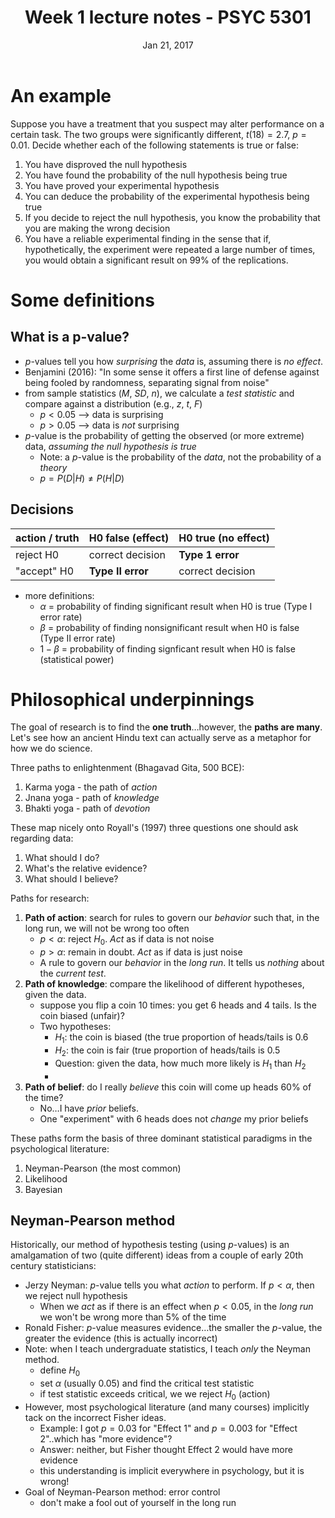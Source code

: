 #+TITLE: Week 1 lecture notes - PSYC 5301
#+AUTHOR:
#+DATE: Jan 21, 2017 
#+OPTIONS: toc:nil num:nil


* An example
Suppose you have a treatment that you suspect may alter performance on a certain task.  The two groups were significantly different, $t(18)=2.7$, $p=0.01$.  Decide whether each of the following statements is true or false:
1. You have disproved the null hypothesis
2. You have found the probability of the null hypothesis being true
3. You have proved your experimental hypothesis
4. You can deduce the probability of the experimental hypothesis being true
5. If you decide to reject the null hypothesis, you know the probability that you are making the wrong decision
6. You have a reliable experimental finding in the sense that if, hypothetically, the experiment were repeated a large number of times, you would obtain a significant result on 99% of the replications.

* Some definitions
** What is a p-value?
- $p$-values tell you how /surprising/ the /data/ is, assuming there is /no effect/.
- Benjamini (2016): "In some sense it offers a first line of defense against being fooled by randomness, separating signal from noise"
- from sample statistics ($M$, $SD$, $n$), we calculate a /test statistic/ and compare against a distribution (e.g., $z$, $t$, $F$)
  - $p<0.05$ --> data is surprising
  - $p>0.05$ --> data is /not/ surprising
- $p$-value is the probability of getting the observed (or more extreme) data, /assuming the null hypothesis is true/
  - Note: a $p$-value is the probability of the /data/, not the probability of a /theory/
  - $p = P(D|H) \neq P(H|D)$

** Decisions
| action / truth | H0 false (effect) | H0 true (no effect) |
|----------------+-------------------+---------------------|
| reject H0      | correct decision  | *Type 1 error*      |
| "accept" H0    | *Type II error*   | correct decision    |
        
- more definitions:
  - $\alpha$ = probability of finding significant result when H0 is true (Type I error rate)
  - $\beta$ = probability of finding nonsignificant result when H0 is false (Type II error rate)
  - $1-\beta$ = probability of finding signficant result when H0 is false (statistical power)

* Philosophical underpinnings
The goal of research is to find the *one truth*...however, the *paths are many*.  Let's see how an ancient Hindu text can actually serve as a metaphor for how we do science.

Three paths to enlightenment (Bhagavad Gita, 500 BCE):
1. Karma yoga - the path of /action/
2. Jnana yoga - path of /knowledge/
3. Bhakti yoga - path of /devotion/

These map nicely onto Royall's (1997) three questions one should ask regarding data:
1. What should I do?
2. What's the relative evidence?
3. What should I believe?

Paths for research:
1. *Path of action*: search for rules to govern our /behavior/ such that, in the long run, we will not be wrong too often
  - $p < \alpha$: reject $H_0$.  /Act/ as if data is not noise
  - $p > \alpha$: remain in doubt. /Act/ as if data is just noise
  - A rule to govern our /behavior/ in the /long run/.  It tells us /nothing/ about the /current test/.
 
2. *Path of knowledge*:  compare the likelihood of different hypotheses, given the data.
  - suppose you flip a coin 10 times: you get 6 heads and 4 tails.  Is the coin biased (unfair)?
  - Two hypotheses: 
    - $H_1$: the coin is biased (the true proportion of heads/tails is 0.6
    - $H_2$: the coin is fair (true proportion of heads/tails is 0.5
    - Question: given the data, how much more likely is $H_1$ than $H_2$
    - [[file:figures/coinFlip.png]]

3. *Path of belief*: do I really /believe/ this coin will come up heads 60% of the time?
  - No...I have /prior/ beliefs. 
  - One "experiment" with 6 heads does not /change/ my prior beliefs
  

These paths form the basis of three dominant statistical paradigms in the psychological literature:
1. Neyman-Pearson (the most common)
2. Likelihood
3. Bayesian

** Neyman-Pearson method

Historically, our method of hypothesis testing (using $p$-values) is an amalgamation of two (quite different) ideas from a couple of early 20th century statisticians:

- Jerzy Neyman: $p$-value tells you what /action/ to perform.  If $p<\alpha$, then we reject null hypothesis
  - When we /act/ as if there is an effect when $p<0.05$, in the /long run/ we won't be wrong more than 5% of the time
- Ronald Fisher: $p$-value measures evidence...the smaller the $p$-value, the greater the evidence (this is actually incorrect)
- Note: when I teach undergraduate statistics, I teach /only/ the Neyman method.  
  - define $H_0$
  - set $\alpha$ (usually 0.05) and find the critical test statistic
  - if test statistic exceeds critical, we we reject $H_0$ (action)
- However, most psychological literature (and many courses) implicitly tack on the incorrect Fisher ideas.  
  - Example: I got $p=0.03$ for "Effect 1" and $p=0.003$ for "Effect 2"..which has "more evidence"?
  - Answer: neither, but Fisher thought Effect 2 would have more evidence
  - this understanding is implicit everywhere in psychology, but it is wrong!
- Goal of Neyman-Pearson method: error control
  - don't make a fool out of yourself in the long run

